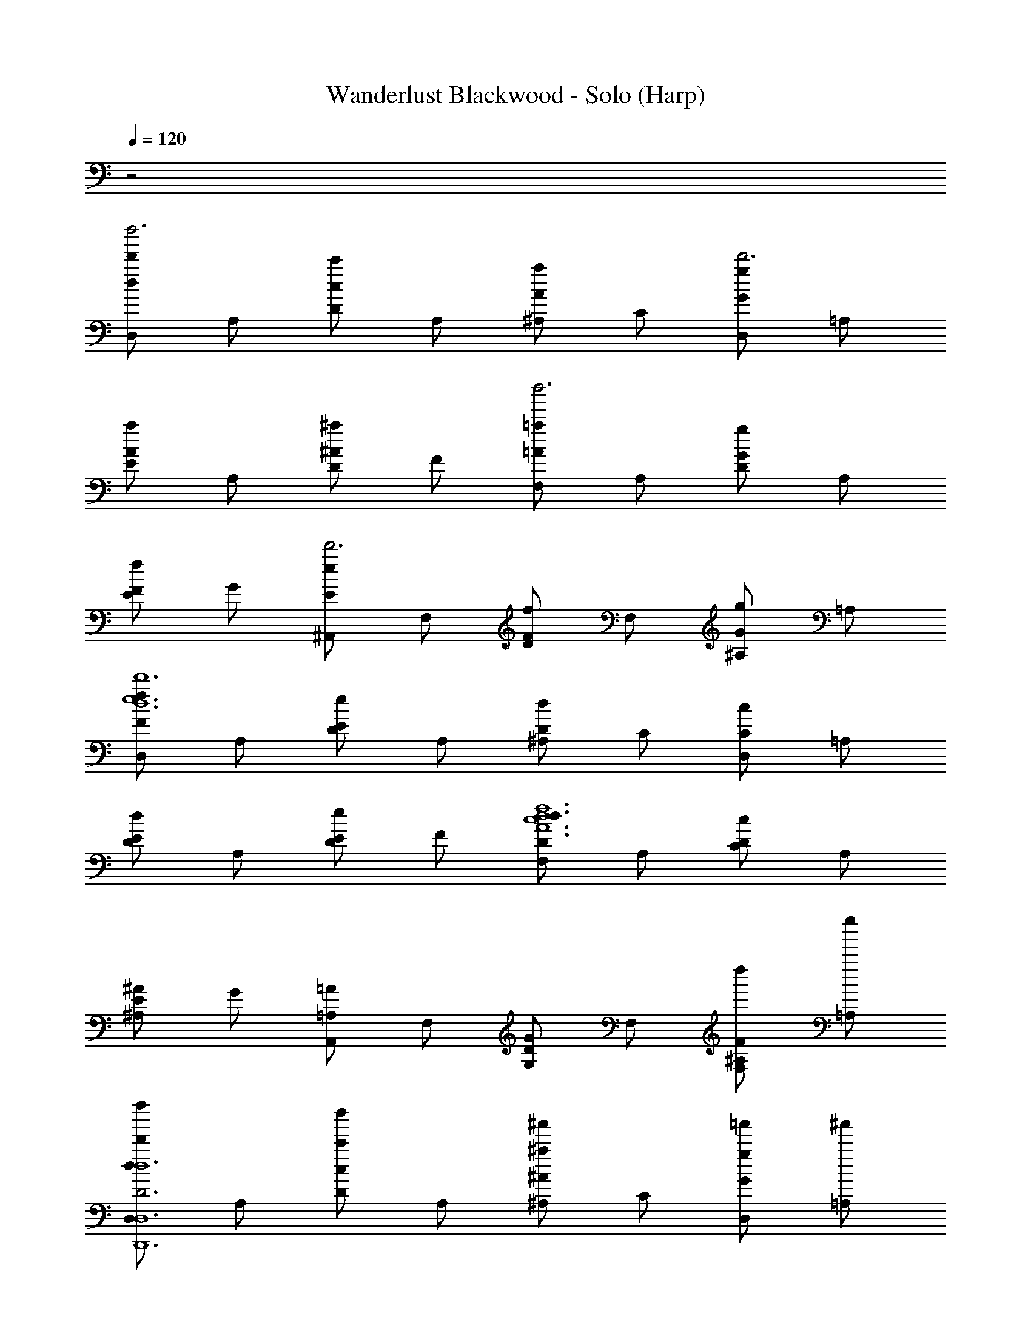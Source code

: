 X: 1
T: Wanderlust Blackwood - Solo (Harp)
Z: ABC Generated by Starbound Composer
L: 1/8
Q: 1/4=120
K: C
z4
[D,d2d'2d''6] A, [Dc2c'2] A, [^A,A2a2] C [D,G2g2d'6] =A, 
[EA2a2] A, [D^A2^a2] F [F,=A2=a2d''6] A, [DG2g2] A, 
[EF2f2] G [^A,,E2e2d'6] F, [DF2f2] F, [^A,G2g2] =A, 
[D,F2f2d12e12d'12] A, [DE2e2] A, [^A,D2d2] C [D,C2c2] =A, 
[ED2d2] A, [DE2e2] F [F,D2d2A12c12d12f12] A, [DC2c2] A, 
[E^A,2^A2] G [A,,=A,2=A2] F, [DG,2G2] F, [d''^A,F,2F2] [e''=A,] 
[D,f''2d2d'2D6D,,12D,12D12G12A12d12] A, [Dd''2c2c'2] A, [^A,^a'2^A2^a2] C [=a'D,G2g2] [^a'=A,] 
[=a'E=A2=a2] [^a'A,] [d''D^A2^a2] [e''F] [F,f''2=A2=a2F12c12d12f12] A, [Dd''2G2g2] A, 
[Ef''2F2f2] G [A,,E2e2e''4] F, [DF2f2] F, [d''^A,G2g2] [e''=A,] 
[D,f''2F2f2E12A12^A12e12] A, [Dd''2E2e2] A, [^A,a'2D2d2] C [D,=a'2C2c2] =A, 
[Ed''2D2d2] A, [D^a'2E2e2] F [d''F,D2d2A6G12c12] [a'A,] [D=a'2C2c2] A, 
[g'E^A,2A2] [^a'G] [A,,c''2=A,2=A2A6] F, [D=a'2G,2G2] F, [^A,c''2F,2F2] =A, 
[D,d2d'2d2d''6D6D,,6D,6] A, [Dc2c'2c2] A, [^A,^A2^a2A2] C [D,G2g2A2] =A, 
[E=A2=a2A2] A, [D^A2^a2G2] F [F,=A2=a2F2] A, [DG2g2E2] A, 
[EF2f2D2] G [A,,E2e2A2] F, [DF2f2^A2] F, [^A,F2g2e2] =A, 
[D,F2f2f2] A, [DE2e2e2] A, [^A,D2d2c2] C [D,C2c2A2] =A, 
[ED2d2G2] A, [DE2e2=A2] F [F,D2d2A2] A, [DC2c2G2] A, 
[E^A,2^A2F2] G [A,,=A,2=A2F2] F, [DG,2G2E2] F, [^A,F,2F2D2] =A, 
[D,F2d2D,,6F,6D6] A, [DF2A2d2] A, [f19/24^A,Fd] z5/24 [CGA] [D,E2c2] =A, 
[EE2^A2c2] A, [e19/24DF2=A2] z5/24 F [F,D2F2] A, [DC2c2^A2] A, 
[E^A,2A2f2d2] G [A,,c2e2] F, [DG2A2=A2] F, [A,F2^A2c2] =A, 
[D,E2d2] A, [DG2A2] A, [^A,F2A2] C [D,E2e2] =A, 
[E=A2c2] A, [DG2c2] F [F,F2c2] A, [DG2A2] A, 
[EF2A2] G [A,,F2G2] F, [DE2A2] F, [^A,G2^A2] =A, 
[D,D2G2] A, [D^A,2F2] =A, [^A,=A,2C2] C [D,G,2^A,2] =A, 
[EE2G2] A, [D=A2f2] F [F,^A2d2] A, [Dc2d2] A, 
[E=A2c2] G [A,,F2A2] F, [DE2A2] F, [^A,D2F2] =A, 
[D,F2G2] A, [DAd] [A,Gf] [^A,d^a] [Cc=a] [D,e2g2] =A, 
[Ec2f2] A, [Dd2e2] F [F,^A2d2] A, [DG2c2] A, 
[EF2A2] G [A,,G2A2] F, [DD2F2] F, [^A,E2G2] =A, 
[D,F6=A6] A, D A, ^A, C D, =A, 
E A, D F F, A, D A, 
E G A,, F, D F, ^A, =A, 
D, A, D A, ^A, C D, =A, 
E A, D F F, A, D A, 
E G A,, F, D F, ^A, =A, 
